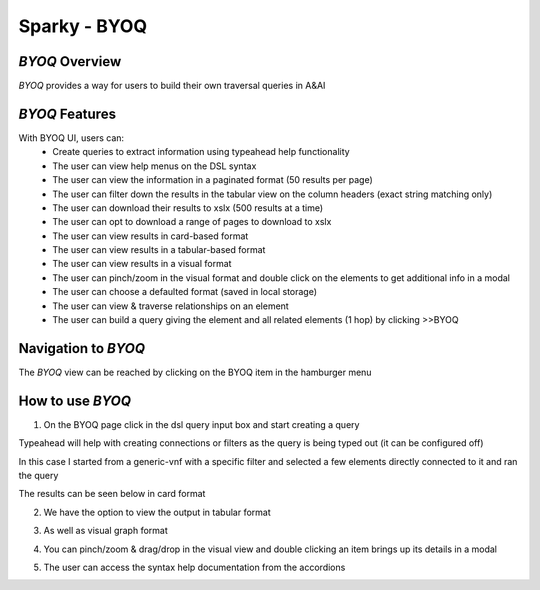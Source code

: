 .. This work is licensed under a Creative Commons Attribution 4.0 International License.

Sparky - BYOQ
=======================

*BYOQ* Overview
~~~~~~~~~~~~~~~~~~~~~~~~~

*BYOQ* provides a way for users to build their own traversal queries in A&AI

.. image:: images/aai-ui-byoq.jpg
   :scale: 100 %
   :alt: alternate text
   :align: center

*BYOQ* Features
~~~~~~~~~~~~~~~~~~~~~~~~~
With BYOQ UI, users can:
  * Create queries to extract information using typeahead help functionality
  * The user can view help menus on the DSL syntax
  * The user can view the information in a paginated format (50 results per page)
  * The user can filter down the results in the tabular view on the column headers (exact string matching only)
  * The user can download their results to xslx (500 results at a time)
  * The user can opt to download a range of pages to download to xslx
  * The user can view results in card-based format
  * The user can view results in a tabular-based format
  * The user can view results in a visual format
  * The user can pinch/zoom in the visual format and double click on the elements to get additional info in a modal
  * The user can choose a defaulted format (saved in local storage)
  * The user can view & traverse relationships on an element
  * The user can build a query giving the element and all related elements (1 hop) by clicking >>BYOQ

Navigation to *BYOQ*
~~~~~~~~~~~~~~~~~~~~~~~~~~~~~~

The *BYOQ* view can be reached by clicking on the BYOQ item in the hamburger menu

.. image:: images/byoq-hamburger.JPG
   :scale: 100 %
   :alt: alternate text
   :align: center

How to use *BYOQ*
~~~~~~~~~~~~~~~~~~~~~~~~~~~
1. On the BYOQ page click in the dsl query input box and start creating a query

Typeahead will help with creating connections or filters as the query is being typed out (it can be configured off)

In this case I started from a generic-vnf with a specific filter and selected a few elements directly connected to it
and ran the query

The results can be seen below in card format

.. image:: images/byoq-view-1.JPG
   :scale: 100 %
   :alt: alternate text
   :align: center

2. We have the option to view the output in tabular format

.. image:: images/byoq-view-2.JPG
   :scale: 100 %
   :alt: alternate text
   :align: center

3. As well as visual graph format

.. image:: images/byoq-view-3.JPG
   :scale: 100 %
   :alt: alternate text
   :align: center

4. You can pinch/zoom & drag/drop in the visual view and double clicking an item brings up its details in a modal

.. image:: images/byoq-view-4.JPG
   :scale: 100 %
   :alt: alternate text
   :align: center

5. The user can access the syntax help documentation from the accordions

.. image:: images/byoq-view-5.JPG
   :scale: 100 %
   :alt: alternate text
   :align: center
